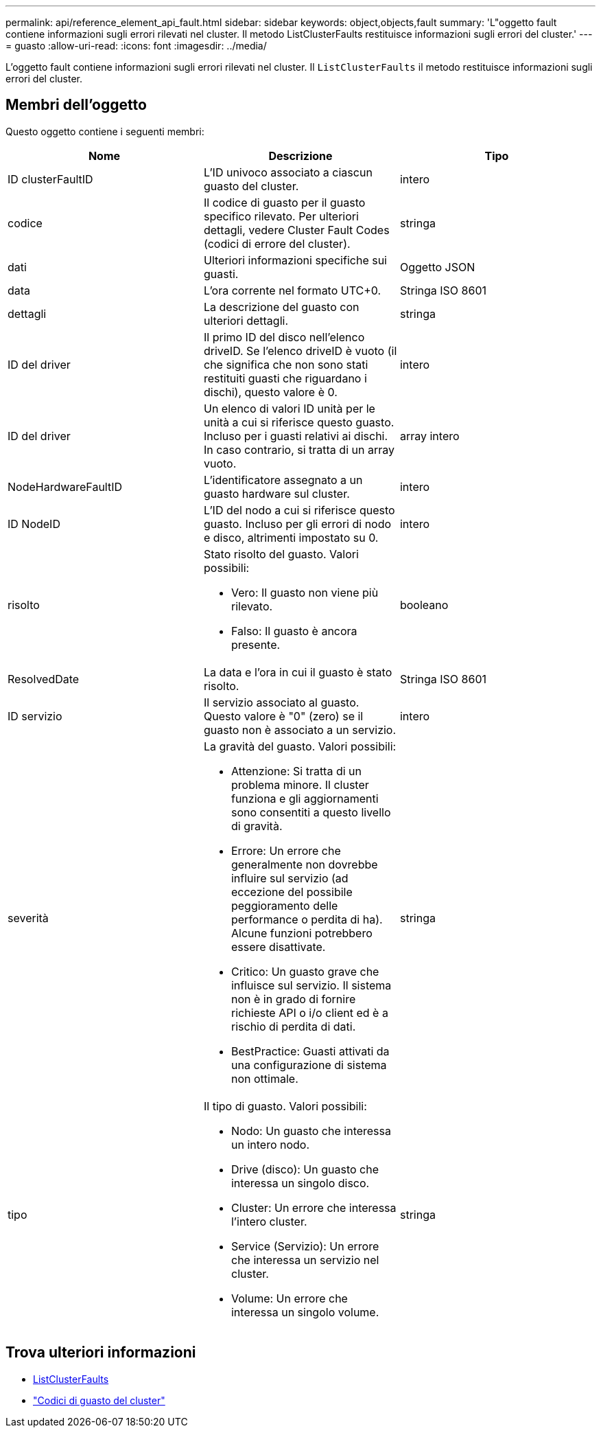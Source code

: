 ---
permalink: api/reference_element_api_fault.html 
sidebar: sidebar 
keywords: object,objects,fault 
summary: 'L"oggetto fault contiene informazioni sugli errori rilevati nel cluster. Il metodo ListClusterFaults restituisce informazioni sugli errori del cluster.' 
---
= guasto
:allow-uri-read: 
:icons: font
:imagesdir: ../media/


[role="lead"]
L'oggetto fault contiene informazioni sugli errori rilevati nel cluster. Il `ListClusterFaults` il metodo restituisce informazioni sugli errori del cluster.



== Membri dell'oggetto

Questo oggetto contiene i seguenti membri:

|===
| Nome | Descrizione | Tipo 


 a| 
ID clusterFaultID
 a| 
L'ID univoco associato a ciascun guasto del cluster.
 a| 
intero



 a| 
codice
 a| 
Il codice di guasto per il guasto specifico rilevato. Per ulteriori dettagli, vedere Cluster Fault Codes (codici di errore del cluster).
 a| 
stringa



 a| 
dati
 a| 
Ulteriori informazioni specifiche sui guasti.
 a| 
Oggetto JSON



 a| 
data
 a| 
L'ora corrente nel formato UTC+0.
 a| 
Stringa ISO 8601



 a| 
dettagli
 a| 
La descrizione del guasto con ulteriori dettagli.
 a| 
stringa



 a| 
ID del driver
 a| 
Il primo ID del disco nell'elenco driveID. Se l'elenco driveID è vuoto (il che significa che non sono stati restituiti guasti che riguardano i dischi), questo valore è 0.
 a| 
intero



 a| 
ID del driver
 a| 
Un elenco di valori ID unità per le unità a cui si riferisce questo guasto. Incluso per i guasti relativi ai dischi. In caso contrario, si tratta di un array vuoto.
 a| 
array intero



 a| 
NodeHardwareFaultID
 a| 
L'identificatore assegnato a un guasto hardware sul cluster.
 a| 
intero



 a| 
ID NodeID
 a| 
L'ID del nodo a cui si riferisce questo guasto. Incluso per gli errori di nodo e disco, altrimenti impostato su 0.
 a| 
intero



 a| 
risolto
 a| 
Stato risolto del guasto. Valori possibili:

* Vero: Il guasto non viene più rilevato.
* Falso: Il guasto è ancora presente.

 a| 
booleano



 a| 
ResolvedDate
 a| 
La data e l'ora in cui il guasto è stato risolto.
 a| 
Stringa ISO 8601



 a| 
ID servizio
 a| 
Il servizio associato al guasto. Questo valore è "0" (zero) se il guasto non è associato a un servizio.
 a| 
intero



 a| 
severità
 a| 
La gravità del guasto. Valori possibili:

* Attenzione: Si tratta di un problema minore. Il cluster funziona e gli aggiornamenti sono consentiti a questo livello di gravità.
* Errore: Un errore che generalmente non dovrebbe influire sul servizio (ad eccezione del possibile peggioramento delle performance o perdita di ha). Alcune funzioni potrebbero essere disattivate.
* Critico: Un guasto grave che influisce sul servizio. Il sistema non è in grado di fornire richieste API o i/o client ed è a rischio di perdita di dati.
* BestPractice: Guasti attivati da una configurazione di sistema non ottimale.

 a| 
stringa



 a| 
tipo
 a| 
Il tipo di guasto. Valori possibili:

* Nodo: Un guasto che interessa un intero nodo.
* Drive (disco): Un guasto che interessa un singolo disco.
* Cluster: Un errore che interessa l'intero cluster.
* Service (Servizio): Un errore che interessa un servizio nel cluster.
* Volume: Un errore che interessa un singolo volume.

 a| 
stringa

|===


== Trova ulteriori informazioni

* xref:reference_element_api_listclusterfaults.adoc[ListClusterFaults]
* link:../storage/reference_monitor_cluster_fault_codes.html["Codici di guasto del cluster"]

